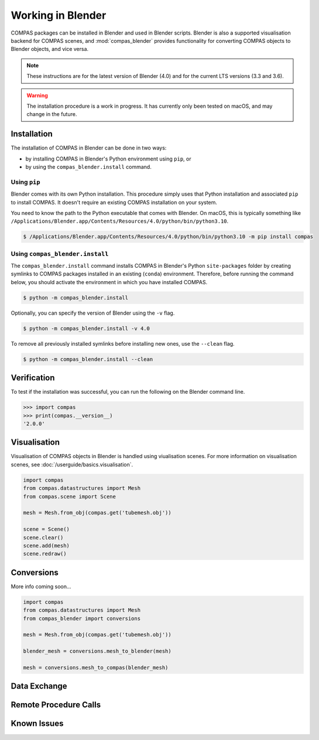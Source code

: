 ********************************************************************************
Working in Blender
********************************************************************************

.. rst-class:: lead

COMPAS packages can be installed in Blender and used in Blender scripts.
Blender is also a supported visualisation backend for COMPAS scenes,
and :mod:`compas_blender` provides functionality for converting COMPAS objects to Blender objects, and vice versa.

.. note::

    These instructions are for the latest version of Blender (4.0) and for the current LTS versions (3.3 and 3.6).

.. warning::

    The installation procedure is a work in progress.
    It has currently only been tested on macOS, and may change in the future.


Installation
============

The installation of COMPAS in Blender can be done in two ways:

* by installing COMPAS in Blender's Python environment using ``pip``, or
* by using the ``compas_blender.install`` command.

Using ``pip``
-------------

Blender comes with its own Python installation.
This procedure simply uses that Python installation and associated ``pip`` to install COMPAS.
It doesn't require an existing COMPAS installation on your system.

You need to know the path to the Python executable that comes with Blender.
On macOS, this is typically something like ``/Applications/Blender.app/Contents/Resources/4.0/python/bin/python3.10``.

.. code-block:: bash

    $ /Applications/Blender.app/Contents/Resources/4.0/python/bin/python3.10 -m pip install compas


Using ``compas_blender.install``
--------------------------------

The ``compas_blender.install`` command installs COMPAS in Blender's Python ``site-packages`` folder
by creating symlinks to COMPAS packages installed in an existing (``conda``) environment.
Therefore, before running the command below, you should activate the environment in which you have installed COMPAS.

.. code-block:: bash

    $ python -m compas_blender.install

Optionally, you can specify the version of Blender using the ``-v`` flag.

.. code-block:: bash

    $ python -m compas_blender.install -v 4.0

To remove all previously installed symlinks before installing new ones, use the ``--clean`` flag.

.. code-block:: bash

    $ python -m compas_blender.install --clean


Verification
============

To test if the installation was successful, you can run the following on the Blender command line.

>>> import compas
>>> print(compas.__version__)
'2.0.0'


Visualisation
=============

Visualisation of COMPAS objects in Blender is handled using viualisation scenes.
For more information on visualisation scenes, see :doc:`/userguide/basics.visualisation`.

.. figure:: /_images/userguide/cad.blender.visualisation.png

.. code-block:: python

    import compas
    from compas.datastructures import Mesh
    from compas.scene import Scene

    mesh = Mesh.from_obj(compas.get('tubemesh.obj'))

    scene = Scene()
    scene.clear()
    scene.add(mesh)
    scene.redraw()


Conversions
===========

More info coming soon...

.. code-block:: python

    import compas
    from compas.datastructures import Mesh
    from compas_blender import conversions

    mesh = Mesh.from_obj(compas.get('tubemesh.obj'))

    blender_mesh = conversions.mesh_to_blender(mesh)

    mesh = conversions.mesh_to_compas(blender_mesh)


Data Exchange
=============


Remote Procedure Calls
======================


Known Issues
============

